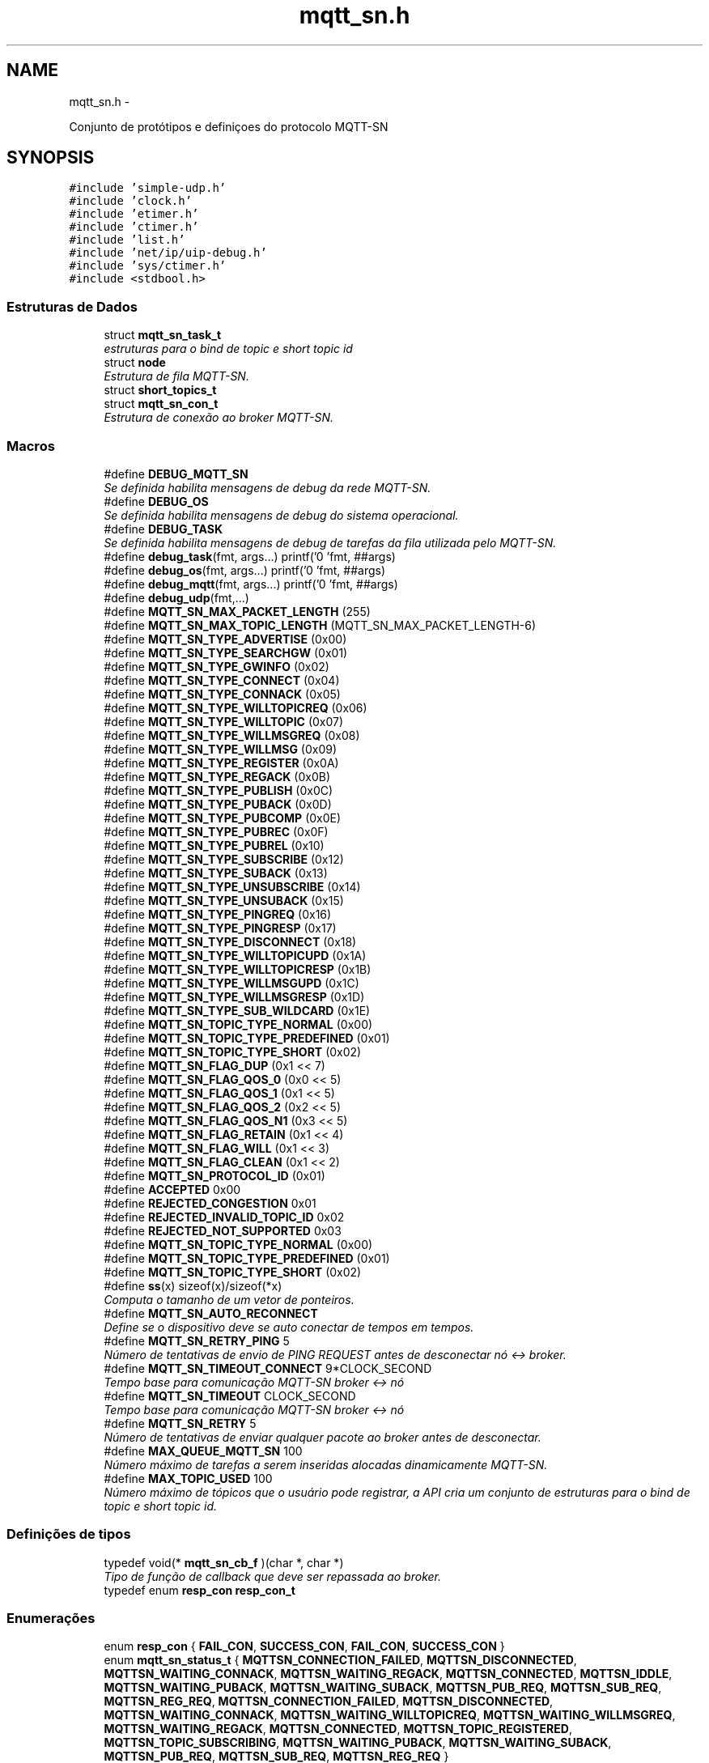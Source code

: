 .TH "mqtt_sn.h" 3 "Sábado, 3 de Setembro de 2016" "Version 1.0" "MQTT-SNContiki" \" -*- nroff -*-
.ad l
.nh
.SH NAME
mqtt_sn.h \- 
.PP

.PP
.nf
    Conjunto de protótipos e definiçoes do protocolo MQTT-SN

.fi
.PP
  

.SH SYNOPSIS
.br
.PP
\fC#include 'simple-udp\&.h'\fP
.br
\fC#include 'clock\&.h'\fP
.br
\fC#include 'etimer\&.h'\fP
.br
\fC#include 'ctimer\&.h'\fP
.br
\fC#include 'list\&.h'\fP
.br
\fC#include 'net/ip/uip-debug\&.h'\fP
.br
\fC#include 'sys/ctimer\&.h'\fP
.br
\fC#include <stdbool\&.h>\fP
.br

.SS "Estruturas de Dados"

.in +1c
.ti -1c
.RI "struct \fBmqtt_sn_task_t\fP"
.br
.RI "\fIestruturas para o bind de topic e short topic id \fP"
.ti -1c
.RI "struct \fBnode\fP"
.br
.RI "\fIEstrutura de fila MQTT-SN\&. \fP"
.ti -1c
.RI "struct \fBshort_topics_t\fP"
.br
.ti -1c
.RI "struct \fBmqtt_sn_con_t\fP"
.br
.RI "\fIEstrutura de conexão ao broker MQTT-SN\&. \fP"
.in -1c
.SS "Macros"

.in +1c
.ti -1c
.RI "#define \fBDEBUG_MQTT_SN\fP"
.br
.RI "\fISe definida habilita mensagens de debug da rede MQTT-SN\&. \fP"
.ti -1c
.RI "#define \fBDEBUG_OS\fP"
.br
.RI "\fISe definida habilita mensagens de debug do sistema operacional\&. \fP"
.ti -1c
.RI "#define \fBDEBUG_TASK\fP"
.br
.RI "\fISe definida habilita mensagens de debug de tarefas da fila utilizada pelo MQTT-SN\&. \fP"
.ti -1c
.RI "#define \fBdebug_task\fP(fmt, args\&.\&.\&.)   printf('\\n[Tarefa] 'fmt, ##args)"
.br
.ti -1c
.RI "#define \fBdebug_os\fP(fmt, args\&.\&.\&.)   printf('\\n[DEMO] 'fmt, ##args)"
.br
.ti -1c
.RI "#define \fBdebug_mqtt\fP(fmt, args\&.\&.\&.)   printf('\\n[MQTT-SN] 'fmt, ##args)"
.br
.ti -1c
.RI "#define \fBdebug_udp\fP(fmt,\&.\&.\&.)"
.br
.ti -1c
.RI "#define \fBMQTT_SN_MAX_PACKET_LENGTH\fP   (255)"
.br
.ti -1c
.RI "#define \fBMQTT_SN_MAX_TOPIC_LENGTH\fP   (MQTT_SN_MAX_PACKET_LENGTH-6)"
.br
.ti -1c
.RI "#define \fBMQTT_SN_TYPE_ADVERTISE\fP   (0x00)"
.br
.ti -1c
.RI "#define \fBMQTT_SN_TYPE_SEARCHGW\fP   (0x01)"
.br
.ti -1c
.RI "#define \fBMQTT_SN_TYPE_GWINFO\fP   (0x02)"
.br
.ti -1c
.RI "#define \fBMQTT_SN_TYPE_CONNECT\fP   (0x04)"
.br
.ti -1c
.RI "#define \fBMQTT_SN_TYPE_CONNACK\fP   (0x05)"
.br
.ti -1c
.RI "#define \fBMQTT_SN_TYPE_WILLTOPICREQ\fP   (0x06)"
.br
.ti -1c
.RI "#define \fBMQTT_SN_TYPE_WILLTOPIC\fP   (0x07)"
.br
.ti -1c
.RI "#define \fBMQTT_SN_TYPE_WILLMSGREQ\fP   (0x08)"
.br
.ti -1c
.RI "#define \fBMQTT_SN_TYPE_WILLMSG\fP   (0x09)"
.br
.ti -1c
.RI "#define \fBMQTT_SN_TYPE_REGISTER\fP   (0x0A)"
.br
.ti -1c
.RI "#define \fBMQTT_SN_TYPE_REGACK\fP   (0x0B)"
.br
.ti -1c
.RI "#define \fBMQTT_SN_TYPE_PUBLISH\fP   (0x0C)"
.br
.ti -1c
.RI "#define \fBMQTT_SN_TYPE_PUBACK\fP   (0x0D)"
.br
.ti -1c
.RI "#define \fBMQTT_SN_TYPE_PUBCOMP\fP   (0x0E)"
.br
.ti -1c
.RI "#define \fBMQTT_SN_TYPE_PUBREC\fP   (0x0F)"
.br
.ti -1c
.RI "#define \fBMQTT_SN_TYPE_PUBREL\fP   (0x10)"
.br
.ti -1c
.RI "#define \fBMQTT_SN_TYPE_SUBSCRIBE\fP   (0x12)"
.br
.ti -1c
.RI "#define \fBMQTT_SN_TYPE_SUBACK\fP   (0x13)"
.br
.ti -1c
.RI "#define \fBMQTT_SN_TYPE_UNSUBSCRIBE\fP   (0x14)"
.br
.ti -1c
.RI "#define \fBMQTT_SN_TYPE_UNSUBACK\fP   (0x15)"
.br
.ti -1c
.RI "#define \fBMQTT_SN_TYPE_PINGREQ\fP   (0x16)"
.br
.ti -1c
.RI "#define \fBMQTT_SN_TYPE_PINGRESP\fP   (0x17)"
.br
.ti -1c
.RI "#define \fBMQTT_SN_TYPE_DISCONNECT\fP   (0x18)"
.br
.ti -1c
.RI "#define \fBMQTT_SN_TYPE_WILLTOPICUPD\fP   (0x1A)"
.br
.ti -1c
.RI "#define \fBMQTT_SN_TYPE_WILLTOPICRESP\fP   (0x1B)"
.br
.ti -1c
.RI "#define \fBMQTT_SN_TYPE_WILLMSGUPD\fP   (0x1C)"
.br
.ti -1c
.RI "#define \fBMQTT_SN_TYPE_WILLMSGRESP\fP   (0x1D)"
.br
.ti -1c
.RI "#define \fBMQTT_SN_TYPE_SUB_WILDCARD\fP   (0x1E)"
.br
.ti -1c
.RI "#define \fBMQTT_SN_TOPIC_TYPE_NORMAL\fP   (0x00)"
.br
.ti -1c
.RI "#define \fBMQTT_SN_TOPIC_TYPE_PREDEFINED\fP   (0x01)"
.br
.ti -1c
.RI "#define \fBMQTT_SN_TOPIC_TYPE_SHORT\fP   (0x02)"
.br
.ti -1c
.RI "#define \fBMQTT_SN_FLAG_DUP\fP   (0x1 << 7)"
.br
.ti -1c
.RI "#define \fBMQTT_SN_FLAG_QOS_0\fP   (0x0 << 5)"
.br
.ti -1c
.RI "#define \fBMQTT_SN_FLAG_QOS_1\fP   (0x1 << 5)"
.br
.ti -1c
.RI "#define \fBMQTT_SN_FLAG_QOS_2\fP   (0x2 << 5)"
.br
.ti -1c
.RI "#define \fBMQTT_SN_FLAG_QOS_N1\fP   (0x3 << 5)"
.br
.ti -1c
.RI "#define \fBMQTT_SN_FLAG_RETAIN\fP   (0x1 << 4)"
.br
.ti -1c
.RI "#define \fBMQTT_SN_FLAG_WILL\fP   (0x1 << 3)"
.br
.ti -1c
.RI "#define \fBMQTT_SN_FLAG_CLEAN\fP   (0x1 << 2)"
.br
.ti -1c
.RI "#define \fBMQTT_SN_PROTOCOL_ID\fP   (0x01)"
.br
.ti -1c
.RI "#define \fBACCEPTED\fP   0x00"
.br
.ti -1c
.RI "#define \fBREJECTED_CONGESTION\fP   0x01"
.br
.ti -1c
.RI "#define \fBREJECTED_INVALID_TOPIC_ID\fP   0x02"
.br
.ti -1c
.RI "#define \fBREJECTED_NOT_SUPPORTED\fP   0x03"
.br
.ti -1c
.RI "#define \fBMQTT_SN_TOPIC_TYPE_NORMAL\fP   (0x00)"
.br
.ti -1c
.RI "#define \fBMQTT_SN_TOPIC_TYPE_PREDEFINED\fP   (0x01)"
.br
.ti -1c
.RI "#define \fBMQTT_SN_TOPIC_TYPE_SHORT\fP   (0x02)"
.br
.ti -1c
.RI "#define \fBss\fP(x)   sizeof(x)/sizeof(*x)"
.br
.RI "\fIComputa o tamanho de um vetor de ponteiros\&. \fP"
.ti -1c
.RI "#define \fBMQTT_SN_AUTO_RECONNECT\fP"
.br
.RI "\fIDefine se o dispositivo deve se auto conectar de tempos em tempos\&. \fP"
.ti -1c
.RI "#define \fBMQTT_SN_RETRY_PING\fP   5"
.br
.RI "\fINúmero de tentativas de envio de PING REQUEST antes de desconectar nó <-> broker\&. \fP"
.ti -1c
.RI "#define \fBMQTT_SN_TIMEOUT_CONNECT\fP   9*CLOCK_SECOND"
.br
.RI "\fITempo base para comunicação MQTT-SN broker <-> nó \fP"
.ti -1c
.RI "#define \fBMQTT_SN_TIMEOUT\fP   CLOCK_SECOND"
.br
.RI "\fITempo base para comunicação MQTT-SN broker <-> nó \fP"
.ti -1c
.RI "#define \fBMQTT_SN_RETRY\fP   5"
.br
.RI "\fINúmero de tentativas de enviar qualquer pacote ao broker antes de desconectar\&. \fP"
.ti -1c
.RI "#define \fBMAX_QUEUE_MQTT_SN\fP   100"
.br
.RI "\fINúmero máximo de tarefas a serem inseridas alocadas dinamicamente MQTT-SN\&. \fP"
.ti -1c
.RI "#define \fBMAX_TOPIC_USED\fP   100"
.br
.RI "\fINúmero máximo de tópicos que o usuário pode registrar, a API cria um conjunto de estruturas para o bind de topic e short topic id\&. \fP"
.in -1c
.SS "Definições de tipos"

.in +1c
.ti -1c
.RI "typedef void(* \fBmqtt_sn_cb_f\fP )(char *, char *)"
.br
.RI "\fITipo de função de callback que deve ser repassada ao broker\&. \fP"
.ti -1c
.RI "typedef enum \fBresp_con\fP \fBresp_con_t\fP"
.br
.in -1c
.SS "Enumerações"

.in +1c
.ti -1c
.RI "enum \fBresp_con\fP { \fBFAIL_CON\fP, \fBSUCCESS_CON\fP, \fBFAIL_CON\fP, \fBSUCCESS_CON\fP }"
.br
.ti -1c
.RI "enum \fBmqtt_sn_status_t\fP { \fBMQTTSN_CONNECTION_FAILED\fP, \fBMQTTSN_DISCONNECTED\fP, \fBMQTTSN_WAITING_CONNACK\fP, \fBMQTTSN_WAITING_REGACK\fP, \fBMQTTSN_CONNECTED\fP, \fBMQTTSN_IDDLE\fP, \fBMQTTSN_WAITING_PUBACK\fP, \fBMQTTSN_WAITING_SUBACK\fP, \fBMQTTSN_PUB_REQ\fP, \fBMQTTSN_SUB_REQ\fP, \fBMQTTSN_REG_REQ\fP, \fBMQTTSN_CONNECTION_FAILED\fP, \fBMQTTSN_DISCONNECTED\fP, \fBMQTTSN_WAITING_CONNACK\fP, \fBMQTTSN_WAITING_WILLTOPICREQ\fP, \fBMQTTSN_WAITING_WILLMSGREQ\fP, \fBMQTTSN_WAITING_REGACK\fP, \fBMQTTSN_CONNECTED\fP, \fBMQTTSN_TOPIC_REGISTERED\fP, \fBMQTTSN_TOPIC_SUBSCRIBING\fP, \fBMQTTSN_WAITING_PUBACK\fP, \fBMQTTSN_WAITING_SUBACK\fP, \fBMQTTSN_PUB_REQ\fP, \fBMQTTSN_SUB_REQ\fP, \fBMQTTSN_REG_REQ\fP }"
.br
.in -1c
.SS "Funções"

.in +1c
.ti -1c
.RI "struct \fB__attribute__\fP ((packed))"
.br
.ti -1c
.RI "\fBresp_con_t\fP \fBmqtt_sn_insert_queue\fP (\fBmqtt_sn_task_t\fP new)"
.br
.RI "\fIInsere uma tarefa na fila\&. \fP"
.ti -1c
.RI "void \fBmqtt_sn_delete_queue\fP ()"
.br
.RI "\fIRemove o elemento mais próximo de ser processado\&. \fP"
.ti -1c
.RI "void \fBmqtt_sn_check_queue\fP ()"
.br
.RI "\fILista as tarefas da fila\&. \fP"
.ti -1c
.RI "\fBresp_con_t\fP \fBmqtt_sn_check_rc\fP (uint8_t rc)"
.br
.RI "\fIEnvia requisição de conexão ao broker MQTT-SN\&. \fP"
.ti -1c
.RI "void \fBmqtt_sn_recv_parser\fP (const uint8_t *data)"
.br
.RI "\fIRealiza o parsing das mensagens UDP recebidas\&. \fP"
.ti -1c
.RI "\fBresp_con_t\fP \fBmqtt_sn_create_sck\fP (\fBmqtt_sn_con_t\fP mqtt_sn_connection, char *topics[], size_t topic_len, \fBmqtt_sn_cb_f\fP cb_f)"
.br
.RI "\fIInicia conexão ao broker UDP\&. \fP"
.ti -1c
.RI "\fBresp_con_t\fP \fBmqtt_sn_reg_send\fP (void)"
.br
.RI "\fIEnvio de mensagens ao broker do tipo REGISTER\&. \fP"
.ti -1c
.RI "\fBmqtt_sn_status_t\fP \fBmqtt_sn_check_status\fP (void)"
.br
.RI "\fICheca o status da conexão MQTT-SN\&. \fP"
.ti -1c
.RI "\fBresp_con_t\fP \fBmqtt_sn_con_send\fP (void)"
.br
.RI "\fIEnvia requisição de conexão ao broker MQTT-SN\&. \fP"
.ti -1c
.RI "\fBresp_con_t\fP \fBmqtt_sn_pub\fP (char *topic, char *message, bool retain_flag, uint8_t qos_level)"
.br
.RI "\fIPrepara requisição de inscrição ao broker MQTT-SN\&. \fP"
.ti -1c
.RI "bool \fBmqtt_sn_check_empty\fP (void)"
.br
.RI "\fICheca o status da fila de tarefas MQTT-SN\&. \fP"
.ti -1c
.RI "void \fBparse_mqtt_type_string\fP (uint8_t type, char **type_string)"
.br
.RI "\fIRetorna a string de status correspondente\&. \fP"
.ti -1c
.RI "void \fBmqtt_sn_init\fP (void)"
.br
.RI "\fIInicializa PROCESS_THREAD MQTT-SN\&. \fP"
.ti -1c
.RI "\fBresp_con_t\fP \fBmqtt_sn_pub_send\fP (char *topic, char *message, bool retain_flag, uint8_t qos)"
.br
.RI "\fIEnvia pacote PUBLISH ao broker MQTT-SN\&. \fP"
.ti -1c
.RI "char * \fBmqtt_sn_check_status_string\fP (void)"
.br
.RI "\fICheca o status da conexãoe em String\&. \fP"
.ti -1c
.RI "uint8_t \fBmqtt_sn_get_qos_flag\fP (int8_t qos)"
.br
.RI "\fIGera a flag de nível QoS\&. \fP"
.ti -1c
.RI "\fBresp_con_t\fP \fBmqtt_sn_regack_send\fP (uint16_t msg_id, uint16_t topic_id)"
.br
.ti -1c
.RI "void \fBprint_g_topics\fP (void)"
.br
.ti -1c
.RI "void \fBtimeout_con\fP (void *ptr)"
.br
.ti -1c
.RI "void \fBtimeout_ping_mqtt\fP (void *ptr)"
.br
.ti -1c
.RI "void \fBmqtt_sn_ping_send\fP (void)"
.br
.ti -1c
.RI "bool \fBunlock_tasks\fP (void)"
.br
.ti -1c
.RI "\fBresp_con_t\fP \fBmqtt_sn_sub\fP (char *topic, uint8_t qos)"
.br
.ti -1c
.RI "\fBresp_con_t\fP \fBmqtt_sn_sub_send\fP (char *topic, uint8_t qos)"
.br
.ti -1c
.RI "\fBresp_con_t\fP \fBmqtt_sn_sub_send_wildcard\fP (char *topic, uint8_t qos)"
.br
.ti -1c
.RI "\fBresp_con_t\fP \fBverf_hist_sub\fP (char *topic)"
.br
.ti -1c
.RI "void \fBinit_vectors\fP (void)"
.br
.ti -1c
.RI "void \fBinit_sub\fP (void *ptr)"
.br
.ti -1c
.RI "\fBresp_con_t\fP \fBverf_register\fP (char *topic)"
.br
.ti -1c
.RI "\fBresp_con_t\fP \fBmqtt_sn_disconnect\fP (uint16_t duration)"
.br
.ti -1c
.RI "\fBresp_con_t\fP \fBmqtt_sn_will_message_send\fP (void)"
.br
.ti -1c
.RI "\fBresp_con_t\fP \fBmqtt_sn_will_topic_send\fP (void)"
.br
.in -1c
.SS "Variáveis"

.in +1c
.ti -1c
.RI "\fBdisconnect_packet_t\fP"
.br
.ti -1c
.RI "\fBping_req_t\fP"
.br
.ti -1c
.RI "\fBpublish_packet_t\fP"
.br
.ti -1c
.RI "\fBsubscribe_wildcard_packet_t\fP"
.br
.ti -1c
.RI "\fBsubscribe_packet_t\fP"
.br
.ti -1c
.RI "\fBconnect_packet_t\fP"
.br
.ti -1c
.RI "\fBregister_packet_t\fP"
.br
.ti -1c
.RI "\fBwilltopic_packet_t\fP"
.br
.ti -1c
.RI "\fBwillmessage_packet_t\fP"
.br
.ti -1c
.RI "\fBregack_packet_t\fP"
.br
.ti -1c
.RI "struct \fBnode\fP * \fBmqtt_queue_first\fP"
.br
.ti -1c
.RI "struct \fBnode\fP * \fBmqtt_queue_last\fP"
.br
.in -1c
.SH "Descrição detalhada"
.PP 

.PP
.nf
    Conjunto de protótipos e definiçoes do protocolo MQTT-SN

.fi
.PP
 


.PP
\fBAutor:\fP
.RS 4
Ânderson Ignácio da Silva anderson@aignacio.com 
.RE
.PP

.SH "Documentação dos valores da enumeração"
.PP 
.SS "enum \fBresp_con\fP"

.PP
\fBValores da enumeração\fP
.in +1c
.TP
\fB\fIFAIL_CON \fP\fP
Erro ao processar algo\&. 
.PP
.nf
382                      {
383    FAIL_CON,
384    SUCCESS_CON,
385 } resp_con_t;
.fi
.SH "Documentação das funções"
.PP 
.SS "bool mqtt_sn_check_empty (void)"

.PP
Checa o status da fila de tarefas MQTT-SN\&. Percorra a lista encadeada de tarefas para verificar se está vazia
.PP
\fBParâmetros:\fP
.RS 4
\fI0\fP Não recebe argumento
.RE
.PP
\fBValores retornados:\fP
.RS 4
\fITRUE\fP Fila vazia 
.br
\fIFALSE\fP Há tarefas a serem processadas 
.RE
.PP

.PP
.nf
325                               {
326   if (list_length(mqtt_sn_list) == 0)
327     return true;
328   else
329     return false;
330 }
.fi
.SS "void mqtt_sn_check_queue ()"

.PP
Lista as tarefas da fila\&. Percorre os links dos ponteiros listando os elementos a serem processados pela ASM do MQTT-SN
.PP
\fBParâmetros:\fP
.RS 4
\fI0\fP Não recebe argumento
.RE
.PP
\fBValores retornados:\fP
.RS 4
\fI0\fP Não retorna nada 
.RE
.PP

.PP
.nf
258                           {
259   int cnt = 0;
260   struct node *temp;
261 
262   temp = mqtt_queue_first;
263 
264   if (mqtt_queue_first  ==  NULL) {
265       debug_mqtt("A fila de tarefas esta vazia");
266   }
267 
268   while (temp) {
269       printf("[%p]  ", temp->data\&.id_task);
270       temp = temp->link;
271       cnt++;
272   }
273   debug_mqtt("Tamanho da fila:[%d]\n", cnt);
274 }
.fi
.SS "\fBresp_con_t\fP mqtt_sn_check_rc (uint8_trc)"

.PP
Envia requisição de conexão ao broker MQTT-SN\&. Realiza o envio de mensagens do tipo CONNECT ao broker MQTT-SN
.PP
\fBParâmetros:\fP
.RS 4
\fIrc\fP Código de retorno da requisição MQTT (Return Code)
.RE
.PP
\fBValores retornados:\fP
.RS 4
\fIFAIL_CON\fP Falha por algum motivo no código de retorno 
.br
\fISUCCESS_CON\fP Sucesso no recebimento do código de retorno
.RE
.PP
\fBTarefa\fP
.RS 4
Expandir o tipo de falha para tornar mais precisa a depuração futura 
.RE
.PP
.PP
Realiza o envio de mensagens do tipo CONNECT ao broker MQTT-SN
.PP
\fBParâmetros:\fP
.RS 4
\fIrc\fP Código de retorno da requisição MQTT (Return Code)
.RE
.PP
\fBValores retornados:\fP
.RS 4
\fIFAIL_CON\fP Falha por algum motivo no código de retorno 
.br
\fISUCCESS_CON\fP Sucesso no recebimento do código de retorno
.RE
.PP
\fBTarefa\fP
.RS 4
Expandir o tipo de falha para tornar mais precisa a depuração futura 
.RE
.PP

.PP
.nf
22                                        {
23   switch (rc) {
24     case ACCEPTED:
25       return SUCCESS_CON;
26     break;
27     case REJECTED_CONGESTION:
28       return FAIL_CON;
29     break;
30     case REJECTED_INVALID_TOPIC_ID:
31       return FAIL_CON;
32     break;
33     case REJECTED_NOT_SUPPORTED:
34       return FAIL_CON;
35     break;
36     default:
37       return FAIL_CON;
38     break;
39   }
40 }
.fi
.SS "\fBmqtt_sn_status_t\fP mqtt_sn_check_status (void)"

.PP
Checa o status da conexão MQTT-SN\&. Retorna o status da conexão MQTT-SN baseado na estrutura mqtt_sn_status_t
.PP
\fBParâmetros:\fP
.RS 4
\fI0\fP Não recebe argumento
.RE
.PP
\fBValores retornados:\fP
.RS 4
\fImqtt_sn_status_t\fP Estado da conexão
.RE
.PP
Checa o status da conexão MQTT-SN\&.
.PP
Realiza o envio de mensagens do tipo CONNECT ao broker MQTT-SN
.PP
\fBParâmetros:\fP
.RS 4
\fI0\fP Não recebe argumento
.RE
.PP
\fBValores retornados:\fP
.RS 4
\fIFAIL_CON\fP Falha ao enviar o pacote CONNECT 
.br
\fISUCCESS_CON\fP Sucesso ao enviar o pacote CONNECT 
.RE
.PP

.PP
.nf
69                                            {
70   return mqtt_status;
71 }
.fi
.SS "char* mqtt_sn_check_status_string (void)"

.PP
Checa o status da conexãoe em String\&. Verifica o status da conexão MQTT-SN e retorna uma string com o estado
.PP
\fBParâmetros:\fP
.RS 4
\fINão\fP recebe argumento
.RE
.PP
\fBValores retornados:\fP
.RS 4
\fISTRING\fP String do estado atual da conexão MQTT-SN 
.RE
.PP

.PP
.nf
136                                        {
137   switch (mqtt_status) {
138     case MQTTSN_DISCONNECTED:
139       return "DESCONECTADO";
140     break;
141     case MQTTSN_WAITING_CONNACK:
142       return "AGUARDANDO CONNACK";
143     break;
144     case MQTTSN_WAITING_REGACK:
145       return "AGUARDANDO REGACK";
146     break;
147     case MQTTSN_CONNECTED:
148       return "#### CONECTADO ####";
149     break;
150     case MQTTSN_TOPIC_REGISTERED:
151       return "TOPICOS REGISTRADOS";
152     break;
153     case MQTTSN_WAITING_WILLTOPICREQ:
154       return "AGUARDANDO WILL TOPIC";
155     break;
156     case MQTTSN_WAITING_WILLMSGREQ:
157       return "AGUARDANDO WILL MESSAGE";
158     break;
159     default:
160       return "ESTADO NAO DESCRITO";
161     break;
162   }
163 }
.fi
.SS "\fBresp_con_t\fP mqtt_sn_con_send (void)"

.PP
Envia requisição de conexão ao broker MQTT-SN\&. Realiza o envio de mensagens do tipo CONNECT ao broker MQTT-SN
.PP
\fBParâmetros:\fP
.RS 4
\fI0\fP Não recebe argumento
.RE
.PP
\fBValores retornados:\fP
.RS 4
\fIFAIL_CON\fP Falha ao enviar o pacote CONNECT 
.br
\fISUCCESS_CON\fP Sucesso ao enviar o pacote CONNECT 
.RE
.PP

.PP
.nf
133                                  {
134 
135   mqtt_queue_first = list_head(mqtt_sn_list);
136   connect_packet_t packet;
137 
138   // Criação do pacote CONNECT
139   packet\&.type = MQTT_SN_TYPE_CONNECT;
140   packet\&.flags = MQTT_SN_FLAG_CLEAN;
141   packet\&.protocol_id = MQTT_SN_PROTOCOL_ID;
142   packet\&.duration = uip_htons(g_mqtt_sn_con\&.keep_alive); //Realiza a conversão para network byte order
143 
144   strncpy(packet\&.client_id, g_mqtt_sn_con\&.client_id, strlen(g_mqtt_sn_con\&.client_id));
145   packet\&.client_id[strlen(g_mqtt_sn_con\&.client_id)] = '\0';
146   packet\&.length = 0x06 + strlen(packet\&.client_id);
147 
148   // debug_mqtt("CLIENT_ID:%s, Tamanho:%d",packet\&.client_id,strlen(packet\&.client_id));
149   debug_mqtt("Enviando o pacote @CONNECT ");
150   simple_udp_send(&g_mqtt_sn_con\&.udp_con,&packet, packet\&.length);
151   // debug_mqtt("enviado!");
152   return SUCCESS_CON;
153 }
.fi
.SS "\fBresp_con_t\fP mqtt_sn_create_sck (\fBmqtt_sn_con_t\fPmqtt_sn_connection, char *topics[], size_ttopic_len, \fBmqtt_sn_cb_f\fPcb_f)"

.PP
Inicia conexão ao broker UDP\&. Estabelece a conexão com um servidor MQTT-SN, através da porta 1884 além de iniciar a fila de processos de conexão do protocolo\&.
.PP
\fBParâmetros:\fP
.RS 4
\fImqtt_sn_connection\fP Estrutura padrão de comunicação MQTT-SN 
.br
\fItopics\fP Vetor de tópicos a serem registrados 
.br
\fItopic_len\fP Tamanho do vetor de tópicos a serem registrados 
.br
\fImqtt_sn_cb_f\fP Ponteiro para função de callback para recebimento das mensagens MQTT-SN
.RE
.PP
\fBValores retornados:\fP
.RS 4
\fIFAIL_CON\fP Falha ao alocar conexão UDP 
.br
\fISUCCESS_CON\fP Sucesso ao alocar conexão UDP 
.RE
.PP

.PP
.nf
853                                                                                                                     {
854   callback_mqtt = cb_f;
855   /************************************ RECONEXÃO******************************/
856   topics_len = topic_len;
857   size_t t = 0;
858   for (t=0; t < topic_len; t++){
859     topics_reconnect[t] = topics[t];
860     // debug_mqtt("Armazenando topico: %s",(char *)topics_reconnect[t]);
861   }
862   /************************************ RECONEXÃO******************************/
863 
864   static uip_ipaddr_t broker_addr;
865   static uint8_t con_udp_status = 0;
866 
867   g_mqtt_sn_con = mqtt_sn_connection;
868   uip_ip6addr(&broker_addr, *g_mqtt_sn_con\&.ipv6_broker,
869                             *(g_mqtt_sn_con\&.ipv6_broker+1),
870                             *(g_mqtt_sn_con\&.ipv6_broker+2),
871                             *(g_mqtt_sn_con\&.ipv6_broker+3),
872                             *(g_mqtt_sn_con\&.ipv6_broker+4),
873                             *(g_mqtt_sn_con\&.ipv6_broker+5),
874                             *(g_mqtt_sn_con\&.ipv6_broker+6),
875                             *(g_mqtt_sn_con\&.ipv6_broker+7));
876 
877   if (strlen(g_mqtt_sn_con\&.client_id) > 23){
878     debug_mqtt("Cli\&. ID SIZE:%d > 23!",strlen(g_mqtt_sn_con\&.client_id));
879     return FAIL_CON;
880   }
881 
882   debug_mqtt("Endereco do broker IPv6: ");
883   uip_debug_ipaddr_print(&broker_addr);
884   debug_mqtt("Endereco da porta:%d ",g_mqtt_sn_con\&.udp_port);
885   debug_mqtt("Client ID:%s/%d",g_mqtt_sn_con\&.client_id,strlen(g_mqtt_sn_con\&.client_id));
886 
887 
888   if(!g_recon){
889     con_udp_status = simple_udp_register(&g_mqtt_sn_con\&.udp_con,
890                                           g_mqtt_sn_con\&.udp_port,
891                                           &broker_addr,
892                                           g_mqtt_sn_con\&.udp_port,
893                                           mqtt_sn_udp_rec_cb);
894     if(!con_udp_status)
895       return FAIL_CON;
896   }
897 
898   if (g_mqtt_sn_con\&.will_topic && g_mqtt_sn_con\&.will_message)
899     g_will = true;
900 
901   /****************************************************************************/
902   // Criando tarefa de [CONNECT]
903   //
904   // Inicialmente precisamos enviar a requisição de CONNECT ao broker MQTT-SN pa
905   // ra que seja possível qualquer outra operação\&.
906   mqtt_sn_task_t connect_task;
907 
908   // debug_mqtt("Criando tarefa de CONNECT");
909   connect_task\&.msg_type_q = MQTT_SN_TYPE_CONNECT;
910   mqtt_sn_insert_queue(connect_task);
911   /****************************************************************************/
912 
913   /****************************************************************************/
914   // Implementação do recurso de [LWT]
915   // Verificando se o usuário quer utilizar will topic e will message
916   if (g_mqtt_sn_con\&.will_topic && g_mqtt_sn_con\&.will_message){
917     mqtt_sn_task_t will_topic_task;
918     will_topic_task\&.msg_type_q = MQTT_SN_TYPE_WILLTOPIC;
919     mqtt_sn_insert_queue(will_topic_task);
920 
921     mqtt_sn_task_t will_message_task;
922     will_message_task\&.msg_type_q = MQTT_SN_TYPE_WILLMSG;
923     mqtt_sn_insert_queue(will_message_task);
924   }
925 
926   /****************************************************************************/
927   // Criando tarefas de [REGISTER]
928   //
929   // Para cada tópico definido pelo usuário no código principal\&.Inicia-se o pro
930   // cesso de preenchimento de tarefas na fila de serviços MQT-SN\&.
931   // Primeiro antes de qualquer processo MQTT-SN registra-se todos os tópicos in
932   // formados pelo usuário, otimizando as funções de inscrição e publicação, o
933   // broker irá então responder com os respectivos SHORT TOPIC para utilizarmos\&.
934   mqtt_sn_task_t topic_reg;
935 
936   // debug_mqtt("Criando tarefa de REGISTER");
937   size_t i;
938   for(i = 0; i < topic_len; i++){
939     if (g_mqtt_sn_con\&.will_topic && g_mqtt_sn_con\&.will_message)
940       g_topic_bind[g_task_id-2]\&.topic_name = topics_reconnect[i]; // Antecipa-se 2 no indíce em função das 2 tasks já alocadas para WILL do LWT
941     else
942       g_topic_bind[g_task_id]\&.topic_name = topics_reconnect[i];
943     topic_reg\&.msg_type_q = MQTT_SN_TYPE_REGISTER;
944     if (!mqtt_sn_insert_queue(topic_reg)) break;
945   }
946   /****************************************************************************/
947 
948   process_post(&mqtt_sn_main, mqtt_event_run_task, NULL);
949 
950   return SUCCESS_CON;
951 }
.fi
.SS "void mqtt_sn_delete_queue ()"

.PP
Remove o elemento mais próximo de ser processado\&. Realiza a remoção do elemento mais próximo de ser processado, no caso o mais antigo inserido na fila
.PP
\fBParâmetros:\fP
.RS 4
\fI0\fP Não recebe argumento
.RE
.PP
\fBValores retornados:\fP
.RS 4
\fI0\fP Não retorna nada
.RE
.PP
\fBTarefa\fP
.RS 4
Adicionar opção de exclusão intermediária 
.RE
.PP
.PP
Realiza a remoção do elemento mais próximo de ser processado, no caso o mais antigo inserido na fila
.PP
\fBParâmetros:\fP
.RS 4
\fI0\fP Não recebe argumento
.RE
.PP
\fBValores retornados:\fP
.RS 4
\fI0\fP Não retorna nada
.RE
.PP
\fBTarefa\fP
.RS 4
Adicionar opção de exclusão intermediária 
.RE
.PP

.PP
.nf
243                            {
244   struct node *temp;
245 
246   temp = mqtt_queue_first;
247   if (mqtt_queue_first == NULL) {
248       debug_mqtt("A fila de tarefas esta vazia");
249       mqtt_queue_first = mqtt_queue_last = NULL;
250   }
251   else {
252       debug_mqtt("Tarefa:[%p] deletada", mqtt_queue_first->data\&.id_task);
253       mqtt_queue_first = mqtt_queue_first->link;
254       free(temp);
255   }
256 }
.fi
.SS "uint8_t mqtt_sn_get_qos_flag (int8_tqos)"

.PP
Gera a flag de nível QoS\&. Retorna o estado da flag correspondente ao nível QoS enviado
.PP
\fBParâmetros:\fP
.RS 4
\fIqos\fP Nível QoS desejado
.RE
.PP
\fBValores retornados:\fP
.RS 4
\fIQoS\fP Retorna a flag do nível QoS desejado 
.RE
.PP

.PP
.nf
93                                         {
94     switch (qos) {
95         case -1:
96           return MQTT_SN_FLAG_QOS_N1;
97         case 0:
98           return MQTT_SN_FLAG_QOS_0;
99         case 1:
100           return MQTT_SN_FLAG_QOS_1;
101         case 2:
102           return MQTT_SN_FLAG_QOS_2;
103         default:
104           return 0;
105     }
106 }
.fi
.SS "void mqtt_sn_init (void)"

.PP
Inicializa PROCESS_THREAD MQTT-SN\&. Inicializa a PROCESS_THREAD de MQTT-SN bem como as variáveis utilizadas e a alocaçãod e eventos
.PP
\fBParâmetros:\fP
.RS 4
\fI0\fP Não recebe argumento
.RE
.PP
\fBValores retornados:\fP
.RS 4
\fI0\fP Não retorna nada 
.RE
.PP

.PP
.nf
421                    {
422   process_start(&mqtt_sn_main, NULL);
423 
424   // Alocação de número de evento disponível para os eventos do MQTT-SN
425   mqtt_connect_req = process_alloc_event();
426 }
.fi
.SS "\fBresp_con_t\fP mqtt_sn_insert_queue (\fBmqtt_sn_task_t\fPnew)"

.PP
Insere uma tarefa na fila\&. Insere uma nova tarefa na fila de requisições a serem processadas\&.
.PP
\fBParâmetros:\fP
.RS 4
\fInew\fP Nova tarefa a ser processada pela ASM do MQTT-SN
.RE
.PP
\fBValores retornados:\fP
.RS 4
\fIFAIL_CON\fP Não foi possível alocar uma nova tarefa a fila 
.br
\fISUCCESS_CON\fP Foi possível alocar uma nova tarefa a fila
.RE
.PP
\fBTarefa\fP
.RS 4
Melhorar alocação dinâmica de memória 
.RE
.PP
.PP
Insere uma nova tarefa na fila de requisições a serem processadas\&.
.PP
\fBParâmetros:\fP
.RS 4
\fInew\fP Nova tarefa a ser processada pela ASM do MQTT-SN
.RE
.PP
\fBValores retornados:\fP
.RS 4
\fIFAIL_CON\fP Não foi possível alocar uma nova tarefa a fila 
.br
\fISUCCESS_CON\fP Foi possível alocar uma nova tarefa a fila
.RE
.PP
\fBTarefa\fP
.RS 4
Melhorar alocação dinâmica de memória 
.RE
.PP

.PP
.nf
210                                                    {
211   struct node *temp,*temp2;
212 
213   temp2 = mqtt_queue_first;
214   int cnt = 0;
215   while (temp2) {
216       temp2 = temp2->link;
217       cnt++;
218   }
219 
220   //Limita o número máximo de tarefas alocadas na fila
221   if (cnt > MAX_QUEUE_MQTT_SN)
222     return FAIL_CON;
223 
224   temp = (struct node*)malloc(sizeof(struct node));
225   temp->data\&.msg_type_q  = new\&.msg_type_q;
226   temp->data\&.short_topic = new\&.short_topic;
227   temp->data\&.long_topic  = new\&.long_topic;
228   temp->data\&.message     = new\&.message;
229   temp->data\&.id_task     = (uint16_t *)gTaskID++;
230 
231   temp->link = NULL;
232   if (mqtt_queue_last  ==  NULL) {
233       mqtt_queue_first = mqtt_queue_last = temp;
234   }
235   else {
236       mqtt_queue_last->link = temp;
237       mqtt_queue_last = temp;
238   }
239 
240   return SUCCESS_CON;
241 }
.fi
.SS "\fBresp_con_t\fP mqtt_sn_pub (char *topic, char *message, boolretain_flag, uint8_tqos_level)"

.PP
Prepara requisição de inscrição ao broker MQTT-SN\&. Formata e gera a tarefa na fila para inscrição no tópico pré-registrado
.PP
\fBParâmetros:\fP
.RS 4
\fI0\fP Não recebe argumento
.RE
.PP
\fBValores retornados:\fP
.RS 4
\fIFAIL_CON\fP Falha ao gerar a tarefa SUBSCRIBE 
.br
\fISUCCESS_CON\fP Sucesso ao gerar a tarefa SUBSCRIBE 
.RE
.PP

.PP
.nf
108                                                                           {
109   mqtt_sn_task_t publish_task;
110 
111   size_t i = 0;
112   for (i=0; i < g_task_id; i++)
113     if (strcmp(g_topic_bind[i]\&.topic_name,topic) == 0) {
114       publish_task\&.short_topic = g_topic_bind[i]\&.short_topic_id;
115       break;
116     }
117 
118   publish_task\&.msg_type_q = MQTT_SN_TYPE_PUBLISH;
119   publish_task\&.long_topic = topic;
120   publish_task\&.message    = message;
121   publish_task\&.qos_level  = qos;
122   publish_task\&.retain     = retain_flag;
123 
124   // Os campos não preenchidos na estrutura (mqtt_sn_task_t) serão preenchidos
125   // pela própria função de adição na fila
126   if (!mqtt_sn_insert_queue(publish_task))
127     debug_mqtt("ERRO AO ADICIONAR NA FILA");
128 
129   process_post(&mqtt_sn_main, mqtt_event_run_task, NULL);
130 }
.fi
.SS "\fBresp_con_t\fP mqtt_sn_pub_send (char *topic, char *message, boolretain_flag, uint8_tqos)"

.PP
Envia pacote PUBLISH ao broker MQTT-SN\&. Monta o pacote e envia ao broker a mensagem de publicação
.PP
\fBParâmetros:\fP
.RS 4
\fItopic\fP Tópico a ser publicado 
.br
\fImessage\fP Mensagem a ser publicada 
.br
\fIqos\fP Nível de QoS da publicação
.RE
.PP
\fBValores retornados:\fP
.RS 4
\fIFAIL_CON\fP Falha ao enviar a publicação 
.br
\fISUCCESS_CON\fP Sucesso ao enviar a publicação 
.RE
.PP

.PP
.nf
478                                                                                      {
479   publish_packet_t packet;
480   uint16_t stopic = 0x0000;
481   uint8_t data_len = strlen(message);
482 
483   // if (mqtt_queue_first->data\&.msg_type_q != MQTT_SN_TYPE_PUBLISH) {
484   //   debug_mqtt("Erro: Pacote a processar nao e do tipo PUBLISH");
485   //   return FAIL_CON;
486   // }
487   size_t i = 0;
488   for (i=0; i < MAX_TOPIC_USED; i++)
489     if (strcmp(g_topic_bind[i]\&.topic_name,topic) == 0) {
490       stopic = g_topic_bind[i]\&.short_topic_id;
491       break;
492     }
493 
494   if (data_len > sizeof(packet\&.data)) {
495       printf("Erro: Payload e muito grande!\n");
496       return FAIL_CON;
497   }
498 
499   packet\&.type  = MQTT_SN_TYPE_PUBLISH;
500   packet\&.flags = 0x00;
501 
502   if (retain_flag)
503     packet\&.flags += MQTT_SN_FLAG_RETAIN;
504 
505   packet\&.flags += mqtt_sn_get_qos_flag(qos);
506 
507   // Segundo a especificação:
508   // TopicIdType: indicates whether the field TopicId or TopicName included in this message contains a normal
509   // topic id (set to “0b00”), a pre-defined topic id (set to “0b01”), or a short topic name (set to “0b10”)\&. The
510   // value “0b11” is reserved\&. Refer to sections 3 and 6\&.7 for the definition of the various types of topic ids\&.
511   packet\&.flags += MQTT_SN_TOPIC_TYPE_NORMAL; //Utiliza-se o topic id já registrado
512 
513   packet\&.topic_id = uip_htons(stopic);
514   packet\&.message_id = uip_htons(0x00); //Relevante somente se QoS > 0
515   strncpy(packet\&.data, message, data_len+1);
516   //
517   //  Pacote PUBLISH
518   //  _________________ ______________________ ___________ ________________ ______________ ________________
519   // | Comprimento - 0 | Tipo de mensagem - 1 | Flags - 2 | Topic ID - 3,4 | Msg ID - 5,6 | Dado - 7,n \&.\&.\&.\&.|
520   // |_________________|______________________|___________ ________________|______________|________________|
521   //
522   packet\&.length = 0x07 + (data_len+1);
523 
524   debug_mqtt("Enviando o pacote @PUBLISH");
525   // debug_mqtt("Enviando o pacote @PUBLISH - Task:[%d]",(int)mqtt_queue_first->data\&.id_task);
526   simple_udp_send(&g_mqtt_sn_con\&.udp_con,&packet, packet\&.length);
527   return SUCCESS_CON;
528 }
.fi
.SS "void mqtt_sn_recv_parser (const uint8_t *data)"

.PP
Realiza o parsing das mensagens UDP recebidas\&. Realiza o parsing das mensagens UDP recebidas de acordo com o protocolo MQTT-SN, alterando o status da conexão geral com o broker\&.
.PP
\fBParâmetros:\fP
.RS 4
\fIdata\fP Ponteiro para o conteúdo UDP recebido
.RE
.PP
\fBValores retornados:\fP
.RS 4
\fI0\fP Não retorna nada
.RE
.PP
Realiza o parsing das mensagens UDP recebidas\&.
.PP
A partir do status de conexão MQTT-SN gerencia as requisições atribuindo temporizadores de envio de mensagens conforme a estrutura alocada na fila\&.
.PP
\fBParâmetros:\fP
.RS 4
\fI0\fP Não recebe argumento
.RE
.PP
\fBValores retornados:\fP
.RS 4
\fI0\fP Não retorna nadaRealiza o parsing das mensagens UDP recebidas 
.PP
.nf
Realiza o parsing das mensagens UDP recebidas de acordo com

.fi
.PP
 o protocolo MQTT-SN, alterando o status da conexão geral com o broker\&.
.RE
.PP
\fBParâmetros:\fP
.RS 4
\fIdata\fP Ponteiro para o conteúdo UDP recebido
.RE
.PP
\fBValores retornados:\fP
.RS 4
\fI0\fP Não retorna nada 
.RE
.PP

.PP
\fBTarefa\fP
.RS 4
Rever o short topic para adequar bytes [2][3] juntos 
.RE
.PP
.PP
\fBTarefa\fP
.RS 4
Rever o short topic para adequar bytes [2][3] juntos 
.RE
.PP
.PP
\fBTarefa\fP
.RS 4
Rever o short topic para adequar bytes [2][3] juntos\&.\&. 
.RE
.PP
.PP
\fBTarefa\fP
.RS 4
Rever o short topic para adequar bytes [2][3] juntos\&.\&.\&. 
.RE
.PP

.PP
.nf
42                                              {
43     uint8_t msg_type = data[1],
44             return_code = 0xFF;
45 
46     // Como o MsgType não se altera de posição, testamos primeiro ele antes do
47     // returning code, já que este pode variar
48       switch (msg_type) {
49         case MQTT_SN_TYPE_CONNACK:
50           return_code = data[2]; //No caso do CONNACK - RC[2]
51           if (mqtt_sn_check_rc(return_code)){
52             mqtt_status = MQTTSN_CONNECTED;
53             debug_mqtt("Conectado ao broker MQTT-SN");
54             debug_mqtt("Iniciando fila de servicos MQTT ");
55             ctimer_set(&mqtt_stack_call,TIME_MQTT_POLL, mqtt_sn_state_ctrl, NULL);
56           }
57         break;
58         case MQTT_SN_TYPE_REGACK:
59         break;
60         case MQTT_SN_TYPE_PUBACK:
61         break;
62         case MQTT_SN_TYPE_SUBACK:
63         break;
64         case MQTT_SN_TYPE_UNSUBACK:
65         break;
66         default:
67         break;
68       }
69 }
.fi
.SS "\fBresp_con_t\fP mqtt_sn_reg_send (void)"

.PP
Envio de mensagens ao broker do tipo REGISTER\&. Envia ao broker mensagens do tipo REGISTER com o topic name informado conforme a tarefa primeira na fila
.PP
\fBParâmetros:\fP
.RS 4
\fI0\fP Não recebe parâmetro
.RE
.PP
\fBValores retornados:\fP
.RS 4
\fIFAIL_CON\fP Falha ao enviar o pacote REGISTER 
.br
\fISUCCESS_CON\fP Sucesso ao enviar o pacote REGISTER 
.RE
.PP

.PP
.nf
163                              {
164   register_packet_t packet;
165 
166   /****************************************************************************/
167   // REGISTRO DE TÓPICOS DEFINIDOS
168   // Verifica-se se a fila está vazia,
169   // caso contrário, ainda precisamos
170   // registrar tópicos MQTT_SN
171 
172   struct node *verEMpty;
173   int counter = 0;
174 
175   verEMpty = mqtt_queue_first;
176 
177   while (verEMpty) {
178       verEMpty = verEMpty->link;
179       counter++;
180   }
181 
182   // Se vazio significa que registramos todos os tópicos
183   if (!counter) {
184       gTopicRegistered = 1;
185       return SUCCESS_CON;
186   }
187 
188   /****************************************************************************/
189 
190   size_t topic_name_len = strlen(mqtt_queue_first->data\&.long_topic); //Pega o primeiro da fila aguardando
191 
192   if (topic_name_len > MQTT_SN_MAX_TOPIC_LENGTH) {
193       debug_mqtt("Erro: Nome do topico excede o limite maximo");
194       return FAIL_CON;
195   }
196 
197   packet\&.type = MQTT_SN_TYPE_REGISTER;
198   packet\&.topic_id = 0x0000;
199   // Quando o broker responder com o short topic ID,
200   // ele utilizará como message id, o identificador único da task na
201   // queue de serviços do MQTT-SN, logo se torna fácil saber como montar
202   // a relação (short_topic/long_topic) no vetor global mqtt_sn_topics[]
203   packet\&.message_id = uip_htons((int)mqtt_queue_first->data\&.id_task);
204 
205   strncpy(packet\&.topic_name, mqtt_queue_first->data\&.long_topic, topic_name_len);
206   packet\&.length = 0x06 + topic_name_len;
207   packet\&.topic_name[topic_name_len] = '\0';
208 
209   debug_mqtt("Topico a registrar:%s [%d][%d]",packet\&.topic_name,strlen(packet\&.topic_name),packet\&.length);
210 
211   debug_logic("Enviando o pacote @REGISTER\&.\&.\&.");
212   simple_udp_send(&gMQTTSN_con\&.udp_con,&packet, packet\&.length);
213 
214   mqtt_message_status = MQTTSN_WAITING_REGACK;
215   return SUCCESS_CON;
216 }
.fi
.SS "void parse_mqtt_type_string (uint8_ttype, char **type_string)"

.PP
Retorna a string de status correspondente\&. Realiza o parsing do estado da conexão MQTT-SN traduzindo de typedef enum para estado em string
.PP
\fBParâmetros:\fP
.RS 4
\fItype\fP Não recebe argumento 
.br
\fItype_string\fP Não recebe argumento
.RE
.PP
\fBValores retornados:\fP
.RS 4
\fI0\fP Não retorna nada 
.RE
.PP

.PP
.nf
323                                                              {
324   switch (type) {
325     case MQTT_SN_TYPE_CONNECT:
326       *type_string = "CONNECT";
327     break;
328     case MQTT_SN_TYPE_REGISTER:
329       *type_string = "REGISTER";
330     break;
331     case MQTT_SN_TYPE_PUBLISH:
332       *type_string = "PUBLISH";
333     break;
334     case MQTT_SN_TYPE_SUBSCRIBE:
335       *type_string = "SUBSCRIBE";
336     break;
337     case MQTT_SN_TYPE_PINGREQ:
338       *type_string = "PINGREQ";
339     break;
340     case MQTT_SN_TYPE_PINGRESP:
341       *type_string = "PINGRESP";
342     break;
343     case MQTT_SN_TYPE_DISCONNECT:
344       *type_string = "DISCONNECT";
345     break;
346   }
347 }
.fi
.SH "Autor"
.PP 
Gerado automaticamente por Doxygen para MQTT-SNContiki a partir do código fonte\&.
